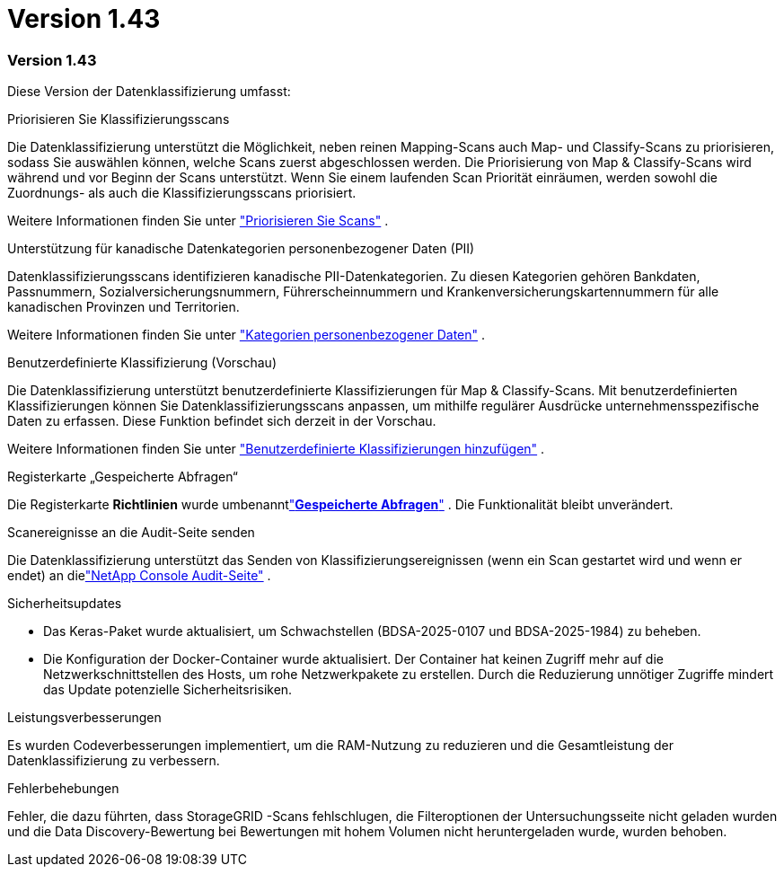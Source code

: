 = Version 1.43
:allow-uri-read: 




=== Version 1.43

Diese Version der Datenklassifizierung umfasst:

.Priorisieren Sie Klassifizierungsscans
Die Datenklassifizierung unterstützt die Möglichkeit, neben reinen Mapping-Scans auch Map- und Classify-Scans zu priorisieren, sodass Sie auswählen können, welche Scans zuerst abgeschlossen werden.  Die Priorisierung von Map & Classify-Scans wird während und vor Beginn der Scans unterstützt.  Wenn Sie einem laufenden Scan Priorität einräumen, werden sowohl die Zuordnungs- als auch die Klassifizierungsscans priorisiert.

Weitere Informationen finden Sie unter link:https://docs.netapp.com/us-en/bluexp-classification/task-managing-repo-scanning.html#prioritize-scans["Priorisieren Sie Scans"] .

.Unterstützung für kanadische Datenkategorien personenbezogener Daten (PII)
Datenklassifizierungsscans identifizieren kanadische PII-Datenkategorien.  Zu diesen Kategorien gehören Bankdaten, Passnummern, Sozialversicherungsnummern, Führerscheinnummern und Krankenversicherungskartennummern für alle kanadischen Provinzen und Territorien.

Weitere Informationen finden Sie unter link:https://docs.netapp.com/us-en/bluexp-classification/reference-private-data-categories.html#types-of-personal-data["Kategorien personenbezogener Daten"] .

.Benutzerdefinierte Klassifizierung (Vorschau)
Die Datenklassifizierung unterstützt benutzerdefinierte Klassifizierungen für Map & Classify-Scans.  Mit benutzerdefinierten Klassifizierungen können Sie Datenklassifizierungsscans anpassen, um mithilfe regulärer Ausdrücke unternehmensspezifische Daten zu erfassen.  Diese Funktion befindet sich derzeit in der Vorschau.

Weitere Informationen finden Sie unter link:https://docs.netapp.com/us-en/bluexp-classification/task-custom-classification.html["Benutzerdefinierte Klassifizierungen hinzufügen"] .

.Registerkarte „Gespeicherte Abfragen“
Die Registerkarte **Richtlinien** wurde umbenanntlink:https://docs.netapp.com/us-en/bluexp-classification/task-using-policies.html["**Gespeicherte Abfragen**"] .  Die Funktionalität bleibt unverändert.

.Scanereignisse an die Audit-Seite senden
Die Datenklassifizierung unterstützt das Senden von Klassifizierungsereignissen (wenn ein Scan gestartet wird und wenn er endet) an dielink:https://docs.netapp.com/us-en/bluexp-setup-admin/task-monitor-cm-operations.html#audit-user-activity-from-the-bluexp-timeline["NetApp Console Audit-Seite"^] .

.Sicherheitsupdates
* Das Keras-Paket wurde aktualisiert, um Schwachstellen (BDSA-2025-0107 und BDSA-2025-1984) zu beheben.
* Die Konfiguration der Docker-Container wurde aktualisiert.  Der Container hat keinen Zugriff mehr auf die Netzwerkschnittstellen des Hosts, um rohe Netzwerkpakete zu erstellen.  Durch die Reduzierung unnötiger Zugriffe mindert das Update potenzielle Sicherheitsrisiken.


.Leistungsverbesserungen
Es wurden Codeverbesserungen implementiert, um die RAM-Nutzung zu reduzieren und die Gesamtleistung der Datenklassifizierung zu verbessern.

.Fehlerbehebungen
Fehler, die dazu führten, dass StorageGRID -Scans fehlschlugen, die Filteroptionen der Untersuchungsseite nicht geladen wurden und die Data Discovery-Bewertung bei Bewertungen mit hohem Volumen nicht heruntergeladen wurde, wurden behoben.
